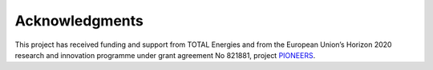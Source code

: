 Acknowledgments
---------------

This project has received funding and support from TOTAL Energies and from the European Union’s Horizon 2020 research
and innovation programme under grant agreement No 821881, project `PIONEERS <https://pioneers.oma.be>`_.